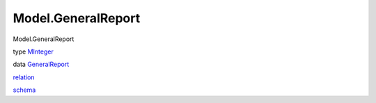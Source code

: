 ===================
Model.GeneralReport
===================

Model.GeneralReport

type `MInteger <Model-GeneralReport.html#t:MInteger>`__

data `GeneralReport <Model-GeneralReport.html#t:GeneralReport>`__

`relation <Model-GeneralReport.html#v:relation>`__

`schema <Model-GeneralReport.html#v:schema>`__
